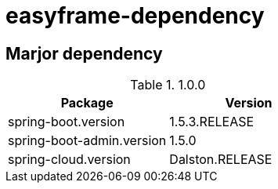 = easyframe-dependency

== Marjor dependency

.1.0.0
|===
|Package |Version

|spring-boot.version
|1.5.3.RELEASE

|spring-boot-admin.version
|1.5.0

|spring-cloud.version
|Dalston.RELEASE
|
|===
